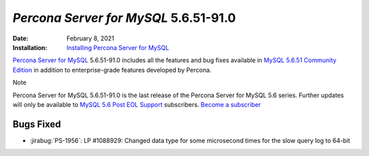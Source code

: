 .. _PS-5.6.51-91.0:

================================================================================
*Percona Server for MySQL* 5.6.51-91.0
================================================================================

:Date: February 8, 2021
:Installation: `Installing Percona Server for MySQL <https://www.percona.com/doc/percona-server/5.6/installation.html>`_

`Percona Server for MySQL <https://www.percona.com/software/mysql-database/percona-server>`_ 5.6.51-91.0
includes all the features and bug fixes available in
`MySQL 5.6.51 Community Edition <https://dev.mysql.com/doc/relnotes/mysql/5.6/en/news-5-6-51.html>`_
in addition to enterprise-grade features developed by Percona.

Note

Percona Server for MySQL 5.6.51-91.0 is the last release of the Percona Server for MySQL 5.6 series. Further updates will only be available to `MySQL 5.6 Post EOL Support <https://www.percona.com/services/support/mysql-support/5-6-eol-support>`_ subscribers. `Become a subscriber <https://www.percona.com/services/support/mysql-support/5-6-eol-support#contact>`_

Bugs Fixed
================================================================================

* :jirabug:`PS-1956`: LP #1088929: Changed data type for some microsecond times for the slow query log to 64-bit


